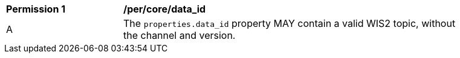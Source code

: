 [[per_core_data_id]]
[width="90%",cols="2,6a"]
|===
^|*Permission {counter:per-id}* |*/per/core/data_id*
^|A |The `+properties.data_id+` property MAY contain a valid WIS2 topic, without the channel and version.
|===
//per2
